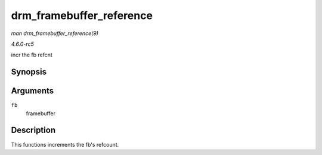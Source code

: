 .. -*- coding: utf-8; mode: rst -*-

.. _API-drm-framebuffer-reference:

=========================
drm_framebuffer_reference
=========================

*man drm_framebuffer_reference(9)*

*4.6.0-rc5*

incr the fb refcnt


Synopsis
========

.. c:function:: void drm_framebuffer_reference( struct drm_framebuffer * fb )

Arguments
=========

``fb``
    framebuffer


Description
===========

This functions increments the fb's refcount.


.. ------------------------------------------------------------------------------
.. This file was automatically converted from DocBook-XML with the dbxml
.. library (https://github.com/return42/sphkerneldoc). The origin XML comes
.. from the linux kernel, refer to:
..
.. * https://github.com/torvalds/linux/tree/master/Documentation/DocBook
.. ------------------------------------------------------------------------------

